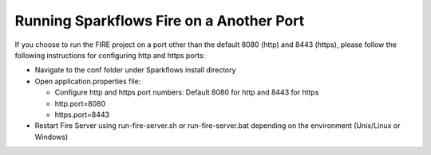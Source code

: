 Running Sparkflows Fire on a Another Port
-----------------------------------------

If you choose to run the FIRE project on a port other than the default 8080 (http) and 8443 (https), please follow the following instructions for configuring http and https ports:

* Navigate to the conf folder under Sparkflows install directory 
* Open application.properties file:

  * Configure http and https port numbers: Default 8080 for http and 8443 for https
  * http.port=8080
  * https.port=8443
* Restart Fire Server using run-fire-server.sh or run-fire-server.bat depending on the environment (Unix/Linux or Windows)



